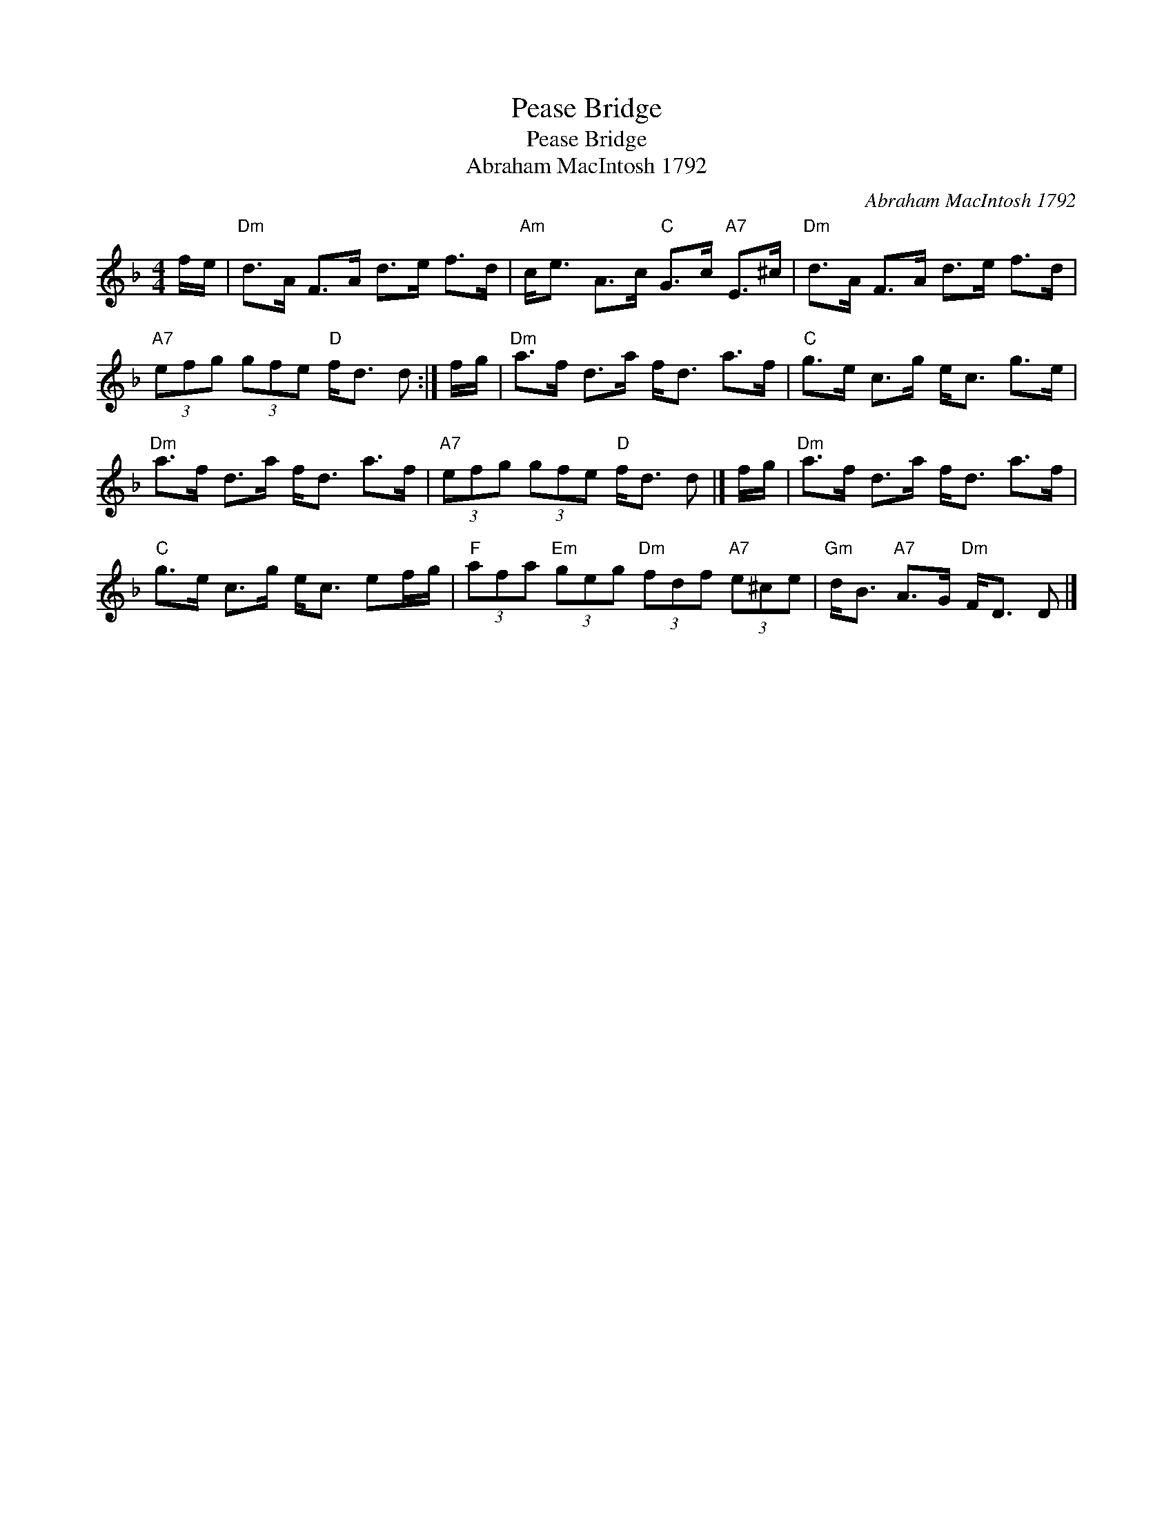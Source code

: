 X:1
T:Pease Bridge
T:Pease Bridge
T:Abraham MacIntosh 1792
C:Abraham MacIntosh 1792
L:1/8
M:4/4
K:Dmin
V:1 treble 
V:1
 f/e/ |"Dm" d>A F>A d>e f>d |"Am" c<e A>c"C" G>c"A7" E>^c |"Dm" d>A F>A d>e f>d | %4
"A7" (3efg (3gfe"D" f<d d :| f/g/ |"Dm" a>f d>a f<d a>f |"C" g>e c>g e<c g>e | %8
"Dm" a>f d>a f<d a>f |"A7" (3efg (3gfe"D" f<d d |] f/g/ |"Dm" a>f d>a f<d a>f | %12
"C" g>e c>g e<c ef/g/ |"F" (3afa"Em" (3geg"Dm" (3fdf"A7" (3e^ce |"Gm" d<B"A7" A>G"Dm" F<D D |] %15


